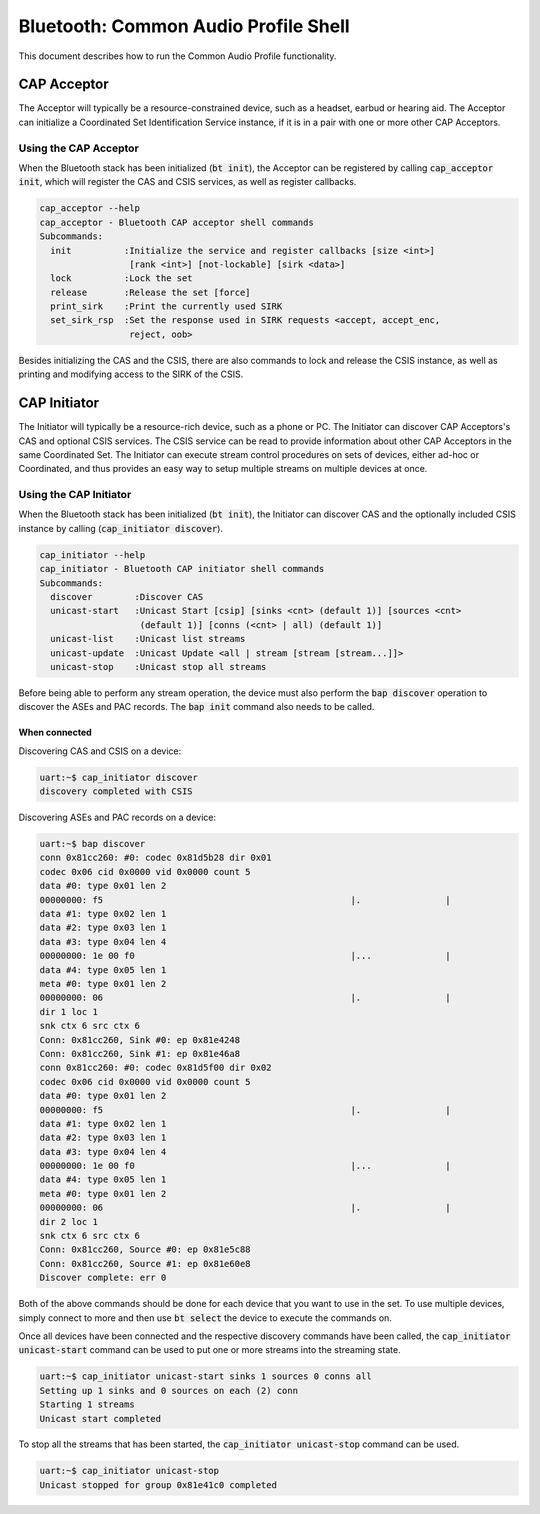 Bluetooth: Common Audio Profile Shell
#####################################

This document describes how to run the Common Audio Profile functionality.

CAP Acceptor
************

The Acceptor will typically be a resource-constrained device, such as a headset, earbud or hearing
aid. The Acceptor can initialize a Coordinated Set Identification Service instance, if it is in
a pair with one or more other CAP Acceptors.

Using the CAP Acceptor
======================

When the Bluetooth stack has been initialized (:code:`bt init`), the Acceptor can be registered by
calling :code:`cap_acceptor init`, which will register the CAS and CSIS services, as well as
register callbacks.

.. code-block:: console


   cap_acceptor --help
   cap_acceptor - Bluetooth CAP acceptor shell commands
   Subcommands:
     init          :Initialize the service and register callbacks [size <int>]
                    [rank <int>] [not-lockable] [sirk <data>]
     lock          :Lock the set
     release       :Release the set [force]
     print_sirk    :Print the currently used SIRK
     set_sirk_rsp  :Set the response used in SIRK requests <accept, accept_enc,
                    reject, oob>

Besides initializing the CAS and the CSIS, there are also commands to lock and release the CSIS
instance, as well as printing and modifying access to the SIRK of the CSIS.


CAP Initiator
*************

The Initiator will typically be a resource-rich device, such as a phone or PC. The Initiator can
discover CAP Acceptors's CAS and optional CSIS services. The CSIS service can be read to provide
information about other CAP Acceptors in the same Coordinated Set. The Initiator can execute
stream control procedures on sets of devices, either ad-hoc or Coordinated, and thus provides an
easy way to setup multiple streams on multiple devices at once.

Using the CAP Initiator
=======================

When the Bluetooth stack has been initialized (:code:`bt init`), the Initiator can discover CAS and
the optionally included CSIS instance by calling (:code:`cap_initiator discover`).

.. code-block:: console

   cap_initiator --help
   cap_initiator - Bluetooth CAP initiator shell commands
   Subcommands:
     discover        :Discover CAS
     unicast-start   :Unicast Start [csip] [sinks <cnt> (default 1)] [sources <cnt>
                      (default 1)] [conns (<cnt> | all) (default 1)]
     unicast-list    :Unicast list streams
     unicast-update  :Unicast Update <all | stream [stream [stream...]]>
     unicast-stop    :Unicast stop all streams

Before being able to perform any stream operation, the device must also perform the
:code:`bap discover` operation to discover the ASEs and PAC records. The :code:`bap init`
command also needs to be called.

When connected
--------------

Discovering CAS and CSIS on a device:

.. code-block:: console

   uart:~$ cap_initiator discover
   discovery completed with CSIS


Discovering ASEs and PAC records on a device:

.. code-block:: console

   uart:~$ bap discover
   conn 0x81cc260: #0: codec 0x81d5b28 dir 0x01
   codec 0x06 cid 0x0000 vid 0x0000 count 5
   data #0: type 0x01 len 2
   00000000: f5                                               |.                |
   data #1: type 0x02 len 1
   data #2: type 0x03 len 1
   data #3: type 0x04 len 4
   00000000: 1e 00 f0                                         |...              |
   data #4: type 0x05 len 1
   meta #0: type 0x01 len 2
   00000000: 06                                               |.                |
   dir 1 loc 1
   snk ctx 6 src ctx 6
   Conn: 0x81cc260, Sink #0: ep 0x81e4248
   Conn: 0x81cc260, Sink #1: ep 0x81e46a8
   conn 0x81cc260: #0: codec 0x81d5f00 dir 0x02
   codec 0x06 cid 0x0000 vid 0x0000 count 5
   data #0: type 0x01 len 2
   00000000: f5                                               |.                |
   data #1: type 0x02 len 1
   data #2: type 0x03 len 1
   data #3: type 0x04 len 4
   00000000: 1e 00 f0                                         |...              |
   data #4: type 0x05 len 1
   meta #0: type 0x01 len 2
   00000000: 06                                               |.                |
   dir 2 loc 1
   snk ctx 6 src ctx 6
   Conn: 0x81cc260, Source #0: ep 0x81e5c88
   Conn: 0x81cc260, Source #1: ep 0x81e60e8
   Discover complete: err 0

Both of the above commands should be done for each device that you want to use in the set.
To use multiple devices, simply connect to more and then use :code:`bt select` the device to execute
the commands on.

Once all devices have been connected and the respective discovery commands have been called, the
:code:`cap_initiator unicast-start` command can be used to put one or more streams into the
streaming state.

.. code-block:: console

   uart:~$ cap_initiator unicast-start sinks 1 sources 0 conns all
   Setting up 1 sinks and 0 sources on each (2) conn
   Starting 1 streams
   Unicast start completed

To stop all the streams that has been started, the :code:`cap_initiator unicast-stop` command can be
used.


.. code-block:: console

   uart:~$ cap_initiator unicast-stop
   Unicast stopped for group 0x81e41c0 completed
